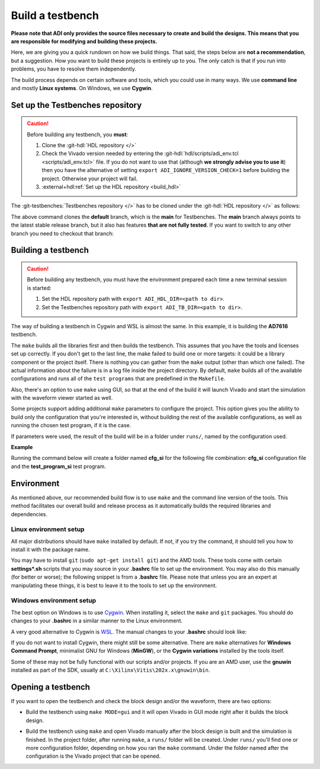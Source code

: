 .. _build_tb:

Build a testbench
===============================================================================

**Please note that ADI only provides the source files necessary to create and
build the designs. This means that you are responsible for modifying and
building these projects.**

Here, we are giving you a quick rundown on how we build things. That said,
the steps below are **not a recommendation**, but a suggestion.
How you want to build these projects is entirely up to you.
The only catch is that if you run into problems, you have to resolve them independently.

The build process depends on certain software and tools, which you could use in
many ways. We use **command line** and mostly **Linux systems**. On Windows, we
use **Cygwin**.

.. _build_tb set_up_tb_repo:

Set up the Testbenches repository
-------------------------------------------------------------------------------

.. caution::

   Before building any testbench, you **must**:

   #. Clone the :git-hdl:`HDL repository </>`

   #. Check the Vivado version needed by entering the
      :git-hdl:`hdl/scripts/adi_env.tcl <scripts/adi_env.tcl>` file. If you do
      not want to use that (although **we strongly advise you to use it**)
      then you have the alternative of setting ``export ADI_IGNORE_VERSION_CHECK=1``
      before building the project. Otherwise your project will fail.

   #. :external+hdl:ref:`Set up the HDL repository <build_hdl>`


The :git-testbenches:`Testbenches repository </>` has to be cloned under the
:git-hdl:`HDL repository </>` as follows:

.. shell::

   $cd hdl
   $git clone git@github.com:analogdevicesinc/testbenches.git

The above command clones the **default** branch, which is the **main** for
Testbenches. The **main** branch always points to the latest stable release
branch, but it also has features **that are not fully tested**. If you
want to switch to any other branch you need to checkout that branch:

.. shell::

   $cd testbenches/
   $git branch
   $git checkout 2022_r2

Building a testbench
-------------------------------------------------------------------------------

.. caution::

   Before building any testbench, you must have the environment prepared each
   time a new terminal session is started:

   #. Set the HDL repository path with ``export ADI_HDL_DIR=<path to dir>``.

   #. Set the Testbenches repository path with ``export ADI_TB_DIR=<path to dir>``.

The way of building a testbench in Cygwin and WSL is almost the same.
In this example, it is building the **AD7616** testbench.

.. shell::

   $cd ad7616
   $make

The ``make`` builds all the libraries first and then builds the testbench.
This assumes that you have the tools and licenses set up correctly. If
you don't get to the last line, the make failed to build one or more
targets: it could be a library component or the project itself. There is
nothing you can gather from the ``make`` output (other than which one
failed). The actual information about the failure is in a log file inside
the project directory. By default, ``make`` builds all of the available
configurations and runs all of the ``test programs`` that are predefined
in the ``Makefile``.

Also, there's an option to use ``make`` using GUI, so that at the end of the
build it will launch Vivado and start the simulation with the waveform viewer
started as well.

.. shell::

   $make MODE=gui

Some projects support adding additional ``make`` parameters to configure
the project. This option gives you the ability to build only the configuration
that you're interested in, without building the rest of the available
configurations, as well as running the chosen test program, if it is the case.

If parameters were used, the result of the build will be in a folder under
``runs/``, named by the configuration used.

**Example**

Running the command below will create a folder named
**cfg_si** for the following file combination: **cfg_si** configuration file and
the **test_program_si** test program.

.. shell::

   $make MODE=gui CFG=cfg_si TST=test_program_si

Environment
-------------------------------------------------------------------------------

As mentioned above, our recommended build flow is to use ``make`` and the
command line version of the tools. This method facilitates our
overall build and release process as it automatically builds the
required libraries and dependencies.

Linux environment setup
~~~~~~~~~~~~~~~~~~~~~~~~~~~~~~~~~~~~~~~~~~~~~~~~~~~~~~~~~~~~~~~~~~~~~~~~~~~~~~~

All major distributions should have ``make`` installed by default. If not,
if you try the command, it should tell you how to install it with the
package name.

You may have to install ``git`` (``sudo apt-get install git``)
and the AMD tools. These tools come with certain **settings*.sh** scripts that
you may source in your **.bashrc** file to set up the environment.
You may also do this manually (for better or worse); the following snippet is
from a **.bashrc** file. Please note that unless you are an expert at manipulating
these things, it is best to leave it to the tools to set up the environment.

.. shell::

   $export PATH=$PATH:/opt/Xilinx/Vivado/202x.x/bin:/opt/Xilinx/Vitis/202x.x/bin

Windows environment setup
~~~~~~~~~~~~~~~~~~~~~~~~~~~~~~~~~~~~~~~~~~~~~~~~~~~~~~~~~~~~~~~~~~~~~~~~~~~~~~~

The best option on Windows is to use
`Cygwin <https://www.cygwin.com>`__. When installing it, select the
``make`` and ``git`` packages. You should do changes to your **.bashrc** in a
similar manner to the Linux environment.

.. shell::

   $export PATH=$PATH:/cygdrive/d/Xilinx/Vivado/202x.x/bin:/cygdrive/d/Xilinx/Vitis/202x.x/bin

A very good alternative to Cygwin is
`WSL <https://learn.microsoft.com/en-us/windows/wsl/install/>`__. The
manual changes to your **.bashrc** should look like:

.. shell::

   $export PATH=$PATH:/opt/path_to/Vivado/202x.x/bin:/opt/Vitis/202x.x/bin

If you do not want to install Cygwin, there might still be some
alternative. There are ``make`` alternatives for **Windows Command
Prompt**, minimalist GNU for Windows (**MinGW**), or the **Cygwin
variations** installed by the tools itself.

Some of these may not be fully functional with our scripts and/or projects.
If you are an AMD user, use the **gnuwin** installed as part of the SDK,
usually at ``C:\Xilinx\Vitis\202x.x\gnuwin\bin``.

Opening a testbench
-------------------------------------------------------------------------------

If you want to open the testbench and check the block design and/or the
waveform, there are two options:

- Build the testbench using ``make MODE=gui`` and it will open Vivado in GUI
  mode right after it builds the block design.

.. shell::

   $cd ad7616
   $make MODE=gui

- Build the testbench using ``make`` and open Vivado manually after the block
  design is built and the simulation is finished. In the project folder, after
  running ``make``, a ``runs/`` folder will be created. Under ``runs/`` you'll
  find one or more configuration folder, depending on how you ran the ``make``
  command. Under the folder named after the configuration is the Vivado project
  that can be opened.

.. shell::

   $cd ad7616
   $make
   $cd runs/cfg_si
   $vivado ./cfg_si.xpr

.. _AMD Xilinx Vivado: https://www.xilinx.com/support/download.html
